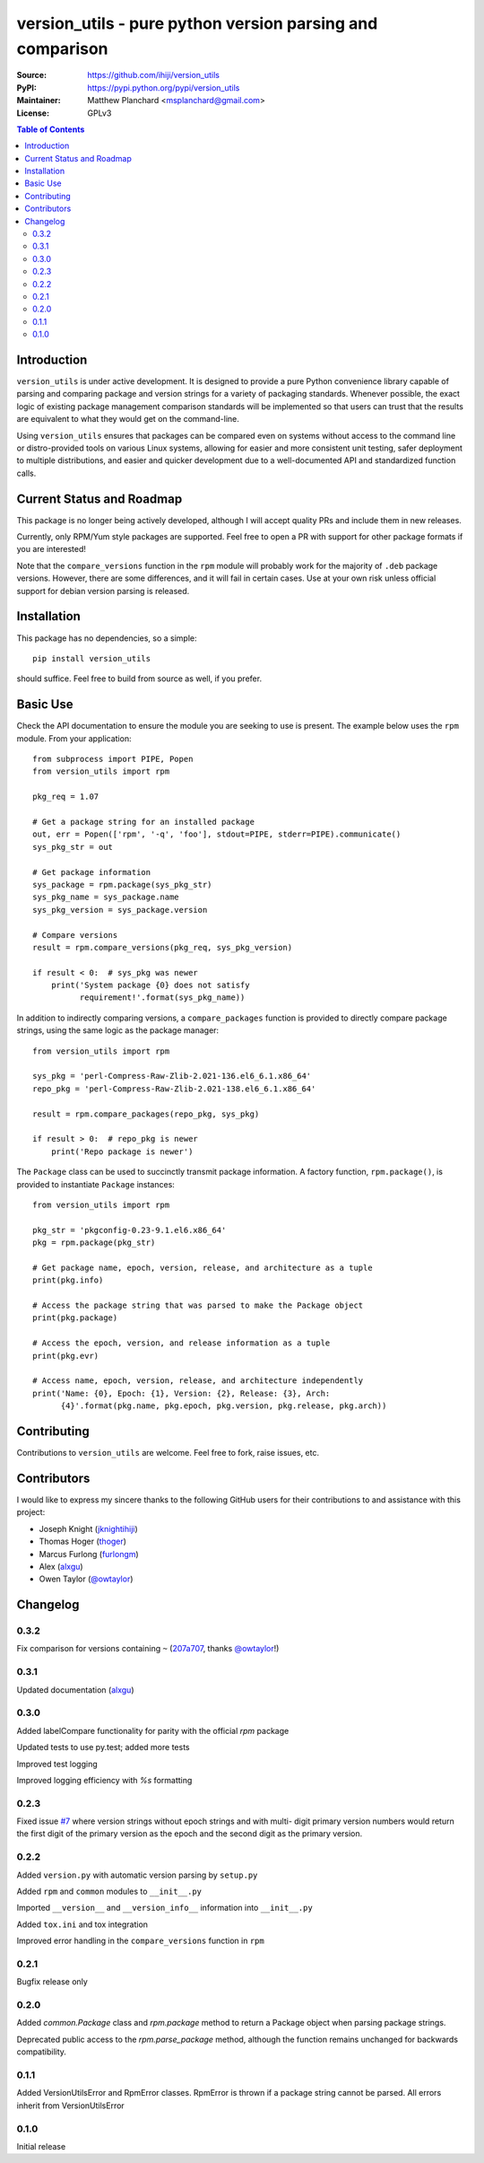 .. -*- mode: rst; coding: utf-8 -*-

==========================================================
version_utils - pure python version parsing and comparison
==========================================================

:Source:        https://github.com/ihiji/version_utils
:PyPI:          https://pypi.python.org/pypi/version_utils
:Maintainer:    Matthew Planchard <msplanchard@gmail.com>
:License:       GPLv3

.. contents:: Table of Contents
    :backlinks: top

Introduction
------------

``version_utils`` is under active development. It is designed to provide a 
pure Python convenience library capable of parsing and comparing package and
version strings for a variety of packaging standards. Whenever possible,
the exact logic of existing package management comparison standards will be
implemented so that users can trust that the results are equivalent to what
they would get on the command-line.

Using ``version_utils`` ensures that packages can be compared even on systems
without access to the command line or distro-provided tools on various Linux
systems, allowing for easier and more consistent unit testing, safer 
deployment to multiple distributions, and easier and quicker development due
to a well-documented API and standardized function calls.

Current Status and Roadmap
--------------------------

This package is no longer being actively developed, although I will accept
quality PRs and include them in new releases.

Currently, only RPM/Yum style packages are supported. Feel free to open a PR
with support for other package formats if you are interested!

Note that the ``compare_versions`` function in the ``rpm`` module will probably
work for the majority of ``.deb`` package versions. However, there are some
differences, and it will fail in certain cases. Use at your own risk unless
official support for debian version parsing is released.

Installation
------------

This package has no dependencies, so a simple::

    pip install version_utils

should suffice. Feel free to build from source as well, if you prefer.

Basic Use
---------

Check the API documentation to ensure the module you are seeking to use is
present. The example below uses the ``rpm`` module. From your application::

    from subprocess import PIPE, Popen
    from version_utils import rpm
    
    pkg_req = 1.07
    
    # Get a package string for an installed package
    out, err = Popen(['rpm', '-q', 'foo'], stdout=PIPE, stderr=PIPE).communicate()
    sys_pkg_str = out
    
    # Get package information
    sys_package = rpm.package(sys_pkg_str)
    sys_pkg_name = sys_package.name
    sys_pkg_version = sys_package.version

    # Compare versions
    result = rpm.compare_versions(pkg_req, sys_pkg_version)
    
    if result < 0:  # sys_pkg was newer
        print('System package {0} does not satisfy
              requirement!'.format(sys_pkg_name))


In addition to indirectly comparing versions, a ``compare_packages``
function is provided to directly compare package strings, using the
same logic as the package manager::

    from version_utils import rpm

    sys_pkg = 'perl-Compress-Raw-Zlib-2.021-136.el6_6.1.x86_64'
    repo_pkg = 'perl-Compress-Raw-Zlib-2.021-138.el6_6.1.x86_64'

    result = rpm.compare_packages(repo_pkg, sys_pkg)

    if result > 0:  # repo_pkg is newer
        print('Repo package is newer')


The ``Package`` class can be used to succinctly transmit package
information. A factory function, ``rpm.package()``, is provided to
instantiate ``Package`` instances::

    from version_utils import rpm

    pkg_str = 'pkgconfig-0.23-9.1.el6.x86_64'
    pkg = rpm.package(pkg_str)

    # Get package name, epoch, version, release, and architecture as a tuple
    print(pkg.info)

    # Access the package string that was parsed to make the Package object
    print(pkg.package)

    # Access the epoch, version, and release information as a tuple
    print(pkg.evr)

    # Access name, epoch, version, release, and architecture independently
    print('Name: {0}, Epoch: {1}, Version: {2}, Release: {3}, Arch:
          {4}'.format(pkg.name, pkg.epoch, pkg.version, pkg.release, pkg.arch))


Contributing
------------

Contributions to ``version_utils`` are welcome. Feel free to fork, raise
issues, etc.


Contributors
------------

I would like to express my sincere thanks to the following GitHub users for
their contributions to and assistance with this project:

* Joseph Knight (jknightihiji_)
* Thomas Hoger (thoger_)
* Marcus Furlong (furlongm_)
* Alex (alxgu_)
* Owen Taylor (`@owtaylor`_)

.. _jknightihiji: https://github.com/jknightihiji
.. _thoger: https://github.com/thoger
.. _furlongm: https://gibhub.com/furlongm
.. _alxgu: https://github.com/alxgu
.. _@owtaylor: https://github.com/owtaylor


Changelog
---------

0.3.2
+++++

Fix comparison for versions containing ``~`` (`207a707`_, thanks `@owtaylor`_!)

.. _207a707: https://github.com/mplanchard/version_utils/commit/207a7076b4a01fe015ae6a801494c54c0b727c0f


0.3.1
+++++

Updated documentation (alxgu_)


0.3.0
+++++

Added labelCompare functionality for parity with the official `rpm`
package

Updated tests to use py.test; added more tests

Improved test logging

Improved logging efficiency with `%s` formatting

0.2.3
+++++

Fixed issue `#7`_ where version strings without epoch strings and with multi-
digit primary version numbers would return the first digit of the primary
version as the epoch and the second digit as the primary version.

.. _#7: https://github.com/ihiji/version_utils/issues/7

0.2.2
+++++

Added ``version.py`` with automatic version parsing by ``setup.py``

Added ``rpm`` and ``common`` modules to ``__init__.py``

Imported ``__version__`` and ``__version_info__`` information into
``__init__.py``

Added ``tox.ini`` and tox integration

Improved error handling in the ``compare_versions`` function in ``rpm``

0.2.1
+++++

Bugfix release only

0.2.0
+++++

Added `common.Package` class and `rpm.package` method to
return a Package object when parsing package strings.

Deprecated public access to the `rpm.parse_package` method, although the
function remains unchanged for backwards compatibility.

0.1.1
+++++

Added VersionUtilsError and RpmError classes. RpmError is thrown
if a package string cannot be parsed. All errors inherit from
VersionUtilsError

0.1.0
+++++

Initial release


